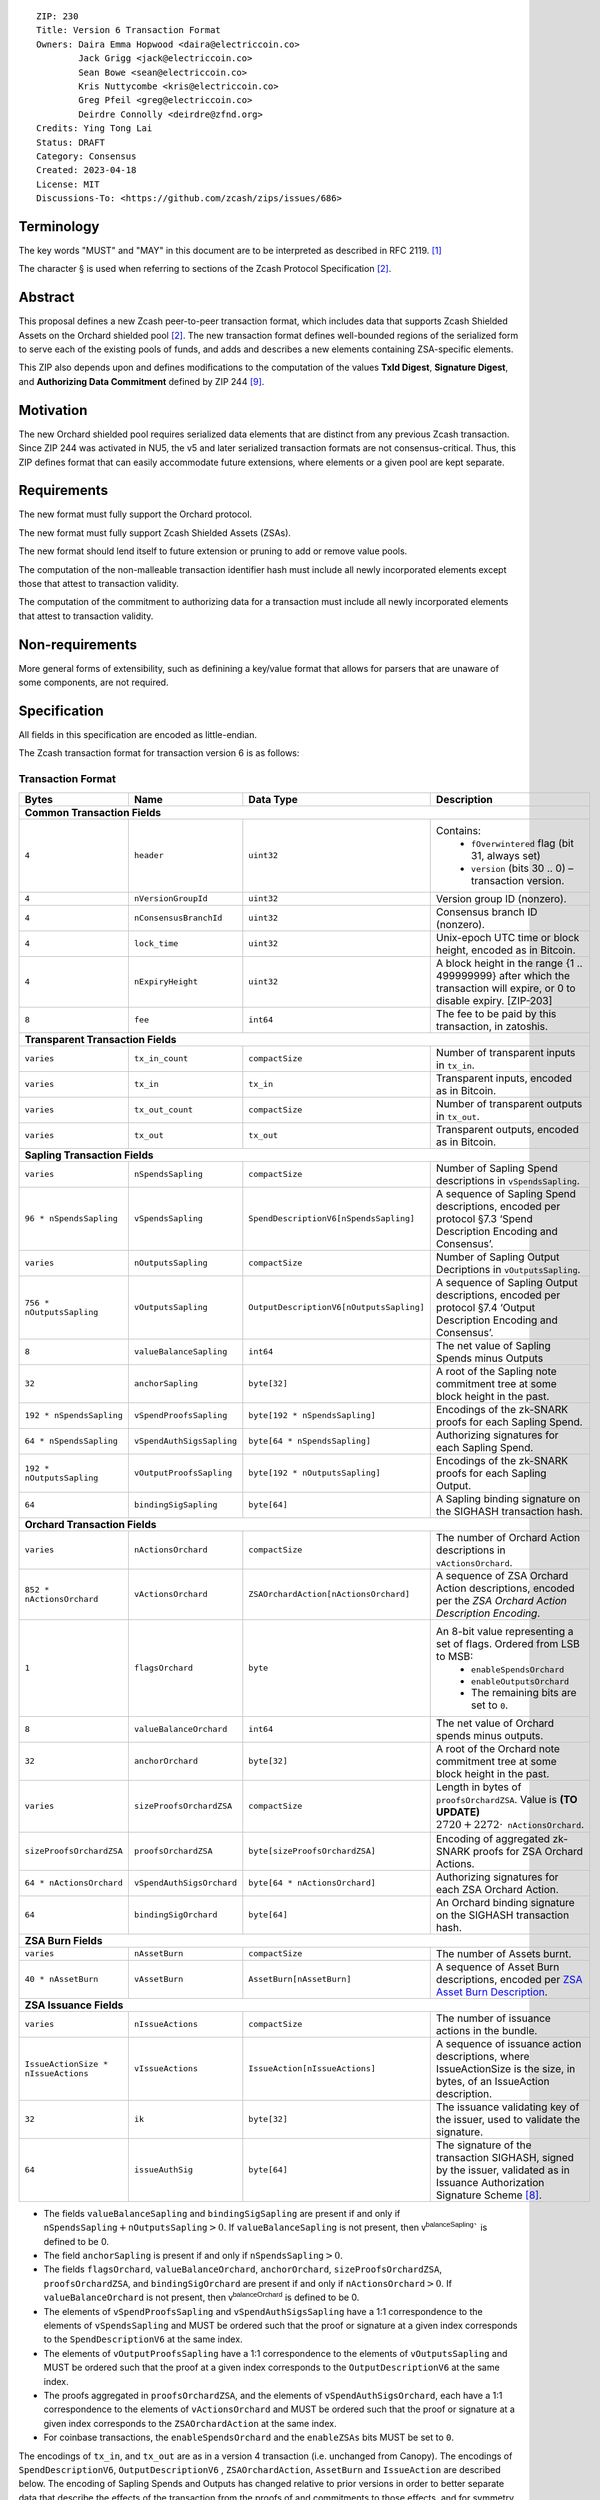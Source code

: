 ::

  ZIP: 230
  Title: Version 6 Transaction Format
  Owners: Daira Emma Hopwood <daira@electriccoin.co>
          Jack Grigg <jack@electriccoin.co>
          Sean Bowe <sean@electriccoin.co>
          Kris Nuttycombe <kris@electriccoin.co>
          Greg Pfeil <greg@electriccoin.co>
          Deirdre Connolly <deirdre@zfnd.org>
  Credits: Ying Tong Lai
  Status: DRAFT
  Category: Consensus
  Created: 2023-04-18
  License: MIT
  Discussions-To: <https://github.com/zcash/zips/issues/686>


Terminology
===========

The key words "MUST" and "MAY" in this document are to be interpreted as described in
RFC 2119. [#RFC2119]_

The character § is used when referring to sections of the Zcash Protocol Specification
[#protocol]_.


Abstract
========

This proposal defines a new Zcash peer-to-peer transaction format, which includes data that supports Zcash Shielded Assets on the Orchard shielded pool [#protocol]_.  The
new transaction format defines well-bounded regions of the serialized form to
serve each of the existing pools of funds, and adds and describes a new elements
containing ZSA-specific elements.

This ZIP also depends upon and defines modifications to the computation of the values
**TxId Digest**, **Signature Digest**, and **Authorizing Data Commitment** defined by ZIP
244 [#zip-0244]_.


Motivation
==========

The new Orchard shielded pool requires serialized data elements that are distinct from
any previous Zcash transaction. Since ZIP 244 was activated in NU5, the
v5 and later serialized transaction formats are not consensus-critical. 
Thus, this ZIP defines format that can easily accommodate future extensions,
where elements or a given pool are kept separate.


Requirements
============

The new format must fully support the Orchard protocol.

The new format must fully support Zcash Shielded Assets (ZSAs).

The new format should lend itself to future extension or pruning to add or remove
value pools.

The computation of the non-malleable transaction identifier hash must include all
newly incorporated elements except those that attest to transaction validity.

The computation of the commitment to authorizing data for a transaction must include
all newly incorporated elements that attest to transaction validity.


Non-requirements
================

More general forms of extensibility, such as definining a key/value format that
allows for parsers that are unaware of some components, are not required.


Specification
=============

All fields in this specification are encoded as little-endian.

The Zcash transaction format for transaction version 6 is as follows:

Transaction Format
------------------

+------------------------------------+--------------------------+----------------------------------------+---------------------------------------------------------------------------+
| Bytes                              | Name                     | Data Type                              | Description                                                               |
+====================================+==========================+========================================+===========================================================================+
| **Common Transaction Fields**                                                                                                                                                      |
+------------------------------------+--------------------------+----------------------------------------+---------------------------------------------------------------------------+
|``4``                               |``header``                |``uint32``                              |Contains:                                                                  |
|                                    |                          |                                        |  * ``fOverwintered`` flag (bit 31, always set)                            |
|                                    |                          |                                        |  * ``version`` (bits 30 .. 0) – transaction version.                      |
+------------------------------------+--------------------------+----------------------------------------+---------------------------------------------------------------------------+
|``4``                               |``nVersionGroupId``       |``uint32``                              |Version group ID (nonzero).                                                |
+------------------------------------+--------------------------+----------------------------------------+---------------------------------------------------------------------------+
|``4``                               |``nConsensusBranchId``    |``uint32``                              |Consensus branch ID (nonzero).                                             |
+------------------------------------+--------------------------+----------------------------------------+---------------------------------------------------------------------------+
|``4``                               |``lock_time``             |``uint32``                              |Unix-epoch UTC time or block height, encoded as in Bitcoin.                |
+------------------------------------+--------------------------+----------------------------------------+---------------------------------------------------------------------------+
|``4``                               |``nExpiryHeight``         |``uint32``                              |A block height in the range {1 .. 499999999} after which                   |
|                                    |                          |                                        |the transaction will expire, or 0 to disable expiry.                       |
|                                    |                          |                                        |[ZIP-203]                                                                  |
+------------------------------------+--------------------------+----------------------------------------+---------------------------------------------------------------------------+
|``8``                               |``fee``                   |``int64``                               |The fee to be paid by this transaction, in zatoshis.                       |
+------------------------------------+--------------------------+----------------------------------------+---------------------------------------------------------------------------+
| **Transparent Transaction Fields**                                                                                                                                                 |
+------------------------------------+--------------------------+----------------------------------------+---------------------------------------------------------------------------+
|``varies``                          |``tx_in_count``           |``compactSize``                         |Number of transparent inputs in ``tx_in``.                                 |
+------------------------------------+--------------------------+----------------------------------------+---------------------------------------------------------------------------+
|``varies``                          |``tx_in``                 |``tx_in``                               |Transparent inputs, encoded as in Bitcoin.                                 |
+------------------------------------+--------------------------+----------------------------------------+---------------------------------------------------------------------------+
|``varies``                          |``tx_out_count``          |``compactSize``                         |Number of transparent outputs in ``tx_out``.                               |
+------------------------------------+--------------------------+----------------------------------------+---------------------------------------------------------------------------+
|``varies``                          |``tx_out``                |``tx_out``                              |Transparent outputs, encoded as in Bitcoin.                                |
+------------------------------------+--------------------------+----------------------------------------+---------------------------------------------------------------------------+
| **Sapling Transaction Fields**                                                                                                                                                     |
+------------------------------------+--------------------------+----------------------------------------+---------------------------------------------------------------------------+
|``varies``                          |``nSpendsSapling``        |``compactSize``                         |Number of Sapling Spend descriptions in ``vSpendsSapling``.                |
+------------------------------------+--------------------------+----------------------------------------+---------------------------------------------------------------------------+
|``96 * nSpendsSapling``             |``vSpendsSapling``        |``SpendDescriptionV6[nSpendsSapling]``  |A sequence of Sapling Spend descriptions, encoded per                      |
|                                    |                          |                                        |protocol §7.3 ‘Spend Description Encoding and Consensus’.                  |
+------------------------------------+--------------------------+----------------------------------------+---------------------------------------------------------------------------+
|``varies``                          |``nOutputsSapling``       |``compactSize``                         |Number of Sapling Output Decriptions in ``vOutputsSapling``.               |
+------------------------------------+--------------------------+----------------------------------------+---------------------------------------------------------------------------+
|``756 * nOutputsSapling``           |``vOutputsSapling``       |``OutputDescriptionV6[nOutputsSapling]``|A sequence of Sapling Output descriptions, encoded per                     |
|                                    |                          |                                        |protocol §7.4 ‘Output Description Encoding and Consensus’.                 |
+------------------------------------+--------------------------+----------------------------------------+---------------------------------------------------------------------------+
|``8``                               |``valueBalanceSapling``   |``int64``                               |The net value of Sapling Spends minus Outputs                              |
+------------------------------------+--------------------------+----------------------------------------+---------------------------------------------------------------------------+
|``32``                              |``anchorSapling``         |``byte[32]``                            |A root of the Sapling note commitment tree                                 |
|                                    |                          |                                        |at some block height in the past.                                          |
+------------------------------------+--------------------------+----------------------------------------+---------------------------------------------------------------------------+
|``192 * nSpendsSapling``            |``vSpendProofsSapling``   |``byte[192 * nSpendsSapling]``          |Encodings of the zk-SNARK proofs for each Sapling Spend.                   |
+------------------------------------+--------------------------+----------------------------------------+---------------------------------------------------------------------------+
|``64 * nSpendsSapling``             |``vSpendAuthSigsSapling`` |``byte[64 * nSpendsSapling]``           |Authorizing signatures for each Sapling Spend.                             |
+------------------------------------+--------------------------+----------------------------------------+---------------------------------------------------------------------------+
|``192 * nOutputsSapling``           |``vOutputProofsSapling``  |``byte[192 * nOutputsSapling]``         |Encodings of the zk-SNARK proofs for each Sapling Output.                  |
+------------------------------------+--------------------------+----------------------------------------+---------------------------------------------------------------------------+
|``64``                              |``bindingSigSapling``     |``byte[64]``                            |A Sapling binding signature on the SIGHASH transaction hash.               |
+------------------------------------+--------------------------+----------------------------------------+---------------------------------------------------------------------------+
| **Orchard Transaction Fields**                                                                                                                                                     |
+------------------------------------+--------------------------+----------------------------------------+---------------------------------------------------------------------------+
|``varies``                          |``nActionsOrchard``       |``compactSize``                         |The number of Orchard Action descriptions in                               |
|                                    |                          |                                        |``vActionsOrchard``.                                                       |
+------------------------------------+--------------------------+----------------------------------------+---------------------------------------------------------------------------+
|``852 * nActionsOrchard``           |``vActionsOrchard``       |``ZSAOrchardAction[nActionsOrchard]``   |A sequence of ZSA Orchard Action descriptions, encoded per                 |
|                                    |                          |                                        |the `ZSA Orchard Action Description Encoding`.                             |
+------------------------------------+--------------------------+----------------------------------------+---------------------------------------------------------------------------+
|``1``                               |``flagsOrchard``          |``byte``                                |An 8-bit value representing a set of flags. Ordered from LSB to MSB:       |
|                                    |                          |                                        | * ``enableSpendsOrchard``                                                 |
|                                    |                          |                                        | * ``enableOutputsOrchard``                                                |
|                                    |                          |                                        | * The remaining bits are set to ``0``.                                    |
+------------------------------------+--------------------------+----------------------------------------+---------------------------------------------------------------------------+
|``8``                               |``valueBalanceOrchard``   |``int64``                               |The net value of Orchard spends minus outputs.                             |
+------------------------------------+--------------------------+----------------------------------------+---------------------------------------------------------------------------+
|``32``                              |``anchorOrchard``         |``byte[32]``                            |A root of the Orchard note commitment tree at some block                   |
|                                    |                          |                                        |height in the past.                                                        |
+------------------------------------+--------------------------+----------------------------------------+---------------------------------------------------------------------------+
|``varies``                          |``sizeProofsOrchardZSA``  |``compactSize``                         |Length in bytes of ``proofsOrchardZSA``. Value is **(TO UPDATE)**          |
|                                    |                          |                                        |:math:`2720 + 2272 \cdot \mathtt{nActionsOrchard}`.                        |
+------------------------------------+--------------------------+----------------------------------------+---------------------------------------------------------------------------+
|``sizeProofsOrchardZSA``            |``proofsOrchardZSA``      |``byte[sizeProofsOrchardZSA]``          |Encoding of aggregated zk-SNARK proofs for ZSA Orchard Actions.            |
+------------------------------------+--------------------------+----------------------------------------+---------------------------------------------------------------------------+
|``64 * nActionsOrchard``            |``vSpendAuthSigsOrchard`` |``byte[64 * nActionsOrchard]``          |Authorizing signatures for each ZSA Orchard Action.                        |
+------------------------------------+--------------------------+----------------------------------------+---------------------------------------------------------------------------+
|``64``                              |``bindingSigOrchard``     |``byte[64]``                            |An Orchard binding signature on the SIGHASH transaction hash.              |
+------------------------------------+--------------------------+----------------------------------------+---------------------------------------------------------------------------+
| **ZSA Burn Fields**                                                                                                                                                                |
+------------------------------------+--------------------------+----------------------------------------+---------------------------------------------------------------------------+
| ``varies``                         | ``nAssetBurn``           | ``compactSize``                        | The number of Assets burnt.                                               |
+------------------------------------+--------------------------+----------------------------------------+---------------------------------------------------------------------------+
| ``40 * nAssetBurn``                | ``vAssetBurn``           | ``AssetBurn[nAssetBurn]``              | A sequence of Asset Burn descriptions,                                    |
|                                    |                          |                                        | encoded per `ZSA Asset Burn Description`_.                                |
+------------------------------------+--------------------------+----------------------------------------+---------------------------------------------------------------------------+
| **ZSA Issuance Fields**                                                                                                                                                            |
+------------------------------------+--------------------------+----------------------------------------+---------------------------------------------------------------------------+
|``varies``                          |``nIssueActions``         |``compactSize``                         |The number of issuance actions in the bundle.                              |
+------------------------------------+--------------------------+----------------------------------------+---------------------------------------------------------------------------+
|``IssueActionSize * nIssueActions`` |``vIssueActions``         |``IssueAction[nIssueActions]``          |A sequence of issuance action descriptions, where IssueActionSize is       |
|                                    |                          |                                        |the size, in bytes, of an IssueAction description.                         |
+------------------------------------+--------------------------+----------------------------------------+---------------------------------------------------------------------------+
|``32``                              |``ik``                    |``byte[32]``                            |The issuance validating key of the issuer, used to validate the signature. |
+------------------------------------+--------------------------+----------------------------------------+---------------------------------------------------------------------------+
|``64``                              |``issueAuthSig``          |``byte[64]``                            |The signature of the transaction SIGHASH, signed by the issuer,            |
|                                    |                          |                                        |validated as in Issuance Authorization Signature Scheme [#zip-0227]_.      |
+------------------------------------+--------------------------+----------------------------------------+---------------------------------------------------------------------------+


* The fields ``valueBalanceSapling`` and ``bindingSigSapling`` are present if and only if
  :math:`\mathtt{nSpendsSapling} + \mathtt{nOutputsSapling} > 0`. If ``valueBalanceSapling``
  is not present, then :math:`\mathsf{v^{balanceSapling}}`` is defined to be 0.

* The field ``anchorSapling`` is present if and only if :math:`\mathtt{nSpendsSapling} > 0`.

* The fields ``flagsOrchard``, ``valueBalanceOrchard``, ``anchorOrchard``,
  ``sizeProofsOrchardZSA``, ``proofsOrchardZSA``, and ``bindingSigOrchard`` are present if and
  only if :math:`\mathtt{nActionsOrchard} > 0`. If ``valueBalanceOrchard`` is not present,
  then :math:`\mathsf{v^{balanceOrchard}}` is defined to be 0.

* The elements of ``vSpendProofsSapling`` and ``vSpendAuthSigsSapling`` have a 1:1
  correspondence to the elements of ``vSpendsSapling`` and MUST be ordered such that the
  proof or signature at a given index corresponds to the ``SpendDescriptionV6`` at the
  same index.

* The elements of ``vOutputProofsSapling`` have a 1:1 correspondence to the elements of
  ``vOutputsSapling`` and MUST be ordered such that the proof at a given index corresponds
  to the ``OutputDescriptionV6`` at the same index.

* The proofs aggregated in ``proofsOrchardZSA``, and the elements of
  ``vSpendAuthSigsOrchard``, each have a 1:1 correspondence to the elements of
  ``vActionsOrchard`` and MUST be ordered such that the proof or signature at a given
  index corresponds to the ``ZSAOrchardAction`` at the same index.

* For coinbase transactions, the ``enableSpendsOrchard`` and the ``enableZSAs`` bits MUST be set to ``0``.

The encodings of ``tx_in``, and ``tx_out`` are as in a version 4 transaction (i.e.
unchanged from Canopy). The encodings of ``SpendDescriptionV6``, ``OutputDescriptionV6``
, ``ZSAOrchardAction``, ``AssetBurn`` and ``IssueAction`` are described below. The encoding of Sapling Spends and Outputs has
changed relative to prior versions in order to better separate data that describe the
effects of the transaction from the proofs of and commitments to those effects, and for
symmetry with this separation in the Orchard-related parts of the transaction format.

Sapling Spend Description (``SpendDescriptionV6``)
--------------------------------------------------

+-----------------------------+--------------------------+--------------------------------------+------------------------------------------------------------+
| Bytes                       | Name                     | Data Type                            | Description                                                |
+=============================+==========================+======================================+============================================================+
|``32``                       |``cv``                    |``byte[32]``                          |A value commitment to the net value of the input note.      |
+-----------------------------+--------------------------+--------------------------------------+------------------------------------------------------------+
|``32``                       |``nullifier``             |``byte[32]``                          |The nullifier of the input note.                            |
+-----------------------------+--------------------------+--------------------------------------+------------------------------------------------------------+
|``32``                       |``rk``                    |``byte[32]``                          |The randomized validating key for the element of            |
|                             |                          |                                      |spendAuthSigsSapling corresponding to this Spend.           |
+-----------------------------+--------------------------+--------------------------------------+------------------------------------------------------------+

The encodings of each of these elements are defined in §7.3 ‘Spend Description Encoding
and Consensus’ of the Zcash Protocol Specification [#protocol-spenddesc]_.

Sapling Output Description (``OutputDescriptionV6``)
----------------------------------------------------

+-----------------------------+--------------------------+--------------------------------------+------------------------------------------------------------+
| Bytes                       | Name                     | Data Type                            | Description                                                |
+=============================+==========================+======================================+============================================================+
|``32``                       |``cv``                    |``byte[32]``                          |A value commitment to the net value of the output note.     |
+-----------------------------+--------------------------+--------------------------------------+------------------------------------------------------------+
|``32``                       |``cmu``                   |``byte[32]``                          |The u-coordinate of the note commitment for the output note.|
+-----------------------------+--------------------------+--------------------------------------+------------------------------------------------------------+
|``32``                       |``ephemeralKey``          |``byte[32]``                          |An encoding of an ephemeral Jubjub public key.              |
+-----------------------------+--------------------------+--------------------------------------+------------------------------------------------------------+
|``580``                      |``encCiphertext``         |``byte[580]``                         |The encrypted contents of the note plaintext.               |
+-----------------------------+--------------------------+--------------------------------------+------------------------------------------------------------+
|``80``                       |``outCiphertext``         |``byte[80]``                          |The encrypted contents of the byte string created by        |
|                             |                          |                                      |concatenation of the transmission key with the ephemeral    |
|                             |                          |                                      |secret key.                                                 |
+-----------------------------+--------------------------+--------------------------------------+------------------------------------------------------------+

The encodings of each of these elements are defined in §7.4 ‘Output Description Encoding
and Consensus’ of the Zcash Protocol Specification [#protocol-outputdesc]_.

ZSA Orchard Action Description (``ZSAOrchardAction``)
-----------------------------------------------------

+-----------------------------+--------------------------+--------------------------------------+------------------------------------------------------------+
| Bytes                       | Name                     | Data Type                            | Description                                                |
+=============================+==========================+======================================+============================================================+
|``32``                       |``cv``                    |``byte[32]``                          |A value commitment to the net value of the input note minus |
|                             |                          |                                      |the output note.                                            |
+-----------------------------+--------------------------+--------------------------------------+------------------------------------------------------------+
|``32``                       |``nullifier``             |``byte[32]``                          |The nullifier of the input note.                            |
+-----------------------------+--------------------------+--------------------------------------+------------------------------------------------------------+
|``32``                       |``rk``                    |``byte[32]``                          |The randomized validating key for the element of            |
|                             |                          |                                      |spendAuthSigsOrchard corresponding to this Action.          |
+-----------------------------+--------------------------+--------------------------------------+------------------------------------------------------------+
|``32``                       |``cmx``                   |``byte[32]``                          |The x-coordinate of the note commitment for the output note.|
+-----------------------------+--------------------------+--------------------------------------+------------------------------------------------------------+
|``32``                       |``ephemeralKey``          |``byte[32]``                          |An encoding of an ephemeral Pallas public key               |
+-----------------------------+--------------------------+--------------------------------------+------------------------------------------------------------+
|``612``                      |``encCiphertext``         |``byte[580]``                         |The encrypted contents of the note plaintext.               |
+-----------------------------+--------------------------+--------------------------------------+------------------------------------------------------------+
|``80``                       |``outCiphertext``         |``byte[80]``                          |The encrypted contents of the byte string created by        |
|                             |                          |                                      |concatenation of the transmission key with the ephemeral    |
|                             |                          |                                      |secret key.                                                 |
+-----------------------------+--------------------------+--------------------------------------+------------------------------------------------------------+

The encodings of each of these elements are defined in §7.5 ‘Action Description Encoding
and Consensus’ of the Zcash Protocol Specification [#protocol-actiondesc]_.

ZSA Asset Burn Description
--------------------------

A ZSA Asset Burn description is encoded in a transaction as an instance of an ``AssetBurn`` type:

+-------+---------------+-----------------------------+---------------------------------------------------------------------------------------------------------------------------+
| Bytes | Name          | Data Type                   | Description                                                                                                               |
+=======+===============+=============================+===========================================================================================================================+
| 32    | ``AssetBase`` | ``byte[32]``                | For the Orchard-based ZSA protocol, this is the encoding of the Asset Base :math:`\mathsf{AssetBase}^{\mathsf{Orchard}}`. |
+-------+---------------+-----------------------------+---------------------------------------------------------------------------------------------------------------------------+
| 8     | ``valueBurn`` | :math:`\{1 .. 2^{64} - 1\}` | The amount being burnt.                                                                                                   |
+-------+---------------+-----------------------------+---------------------------------------------------------------------------------------------------------------------------+

The encodings of each of these elements are defined in ZIP 226 [#zip-0226]_.

Issuance Action Description (``IssueAction``)
---------------------------------------------

An issuance action, ``IssueAction``, is the instance of issuing a specific Custom Asset, and contains the following fields:

+-----------------------------+--------------------------+-------------------------------------------+---------------------------------------------------------------------+
| Bytes                       | Name                     | Data Type                                 | Description                                                         |
+=============================+==========================+===========================================+=====================================================================+
|``2``                        |``assetDescSize``         |``byte``                                   |The length of the asset description string in bytes.                 |  
+-----------------------------+--------------------------+-------------------------------------------+---------------------------------------------------------------------+
|``assetDescSize``            |``asset_desc``            |``byte[assetDescSize]``                    |A byte sequence of length ``assetDescSize`` bytes which SHOULD be a  |
|                             |                          |                                           |well-formed UTF-8 code unit sequence according to Unicode 15.0.0     |
|                             |                          |                                           |or later.                                                            |
+-----------------------------+--------------------------+-------------------------------------------+---------------------------------------------------------------------+
|``varies``                   |``nNotes``                |``compactSize``                            |The number of notes in the issuance action.                          |
+-----------------------------+--------------------------+-------------------------------------------+---------------------------------------------------------------------+
|``noteSize * nNotes``        |``vNotes``                |``Note[nNotes]``                           |A sequence of note descriptions within the issuance action,          |
|                             |                          |                                           |where ``noteSize`` is the size, in bytes, of a Note.                 |
+-----------------------------+--------------------------+-------------------------------------------+---------------------------------------------------------------------+
|``1``                        |``flagsIssuance``         |``byte``                                   |An 8-bit value representing a set of flags. Ordered from LSB to MSB: |
|                             |                          |                                           | * :math:`\mathsf{finalize}`                                         |
|                             |                          |                                           | * The remaining bits are set to ``0``.                              |
+-----------------------------+--------------------------+-------------------------------------------+---------------------------------------------------------------------+

The encodings of each of these elements are defined in ZIP 227 [#zip-0227]_.

Reference implementation
========================

TODO


References
==========

.. [#RFC2119] `RFC 2119: Key words for use in RFCs to Indicate Requirement Levels <https://www.rfc-editor.org/rfc/rfc2119.html>`_
.. [#protocol] `Zcash Protocol Specification, Version 2021.2.16 or later [NU5 proposal] <protocol/protocol.pdf>`_
.. [#protocol-spenddesc] `Zcash Protocol Specification, Version 2021.2.16 [NU5 proposal]. Section 4.4: Spend Descriptions <protocol/protocol.pdf#spenddesc>`_
.. [#protocol-outputdesc] `Zcash Protocol Specification, Version 2021.2.16 [NU5 proposal]. Section 4.5: Output Descriptions <protocol/protocol.pdf#outputdesc>`_
.. [#protocol-actiondesc] `Zcash Protocol Specification, Version 2021.2.16 [NU5 proposal]. Section 4.6: Action Descriptions <protocol/protocol.pdf#actiondesc>`_
.. [#zip-0222] `ZIP 222: Transparent Zcash Extensions <zip-0222.rst>`_
.. [#zip-0226] `ZIP 226: Transfer and Burn of Zcash Shielded Assets <https://qed-it.github.io/zips/zip-0226>`_
.. [#zip-0227] `ZIP 227: Issuance of Zcash Shielded Assets <https://qed-it.github.io/zips/zip-0227>`_
.. [#zip-0244] `ZIP 244: Transaction Identifier Non-Malleability <zip-0244.rst>`_
.. [#zip-0307] `ZIP 307: Light Client Protocol for Payment Detection <zip-0307.rst>`_
